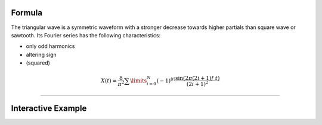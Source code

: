 .. title: Fourier Series: Triangular
.. slug: triangular-fourier-series
.. date: 2020-05-02 10:20:31 UTC
.. tags:
.. category: _sound_synthesis:spectral
.. link:
.. description:
.. type: text
.. has_math: true
.. priority: 3

Formula
-------

The triangular wave is a symmetric waveform with a stronger decrease towards higher partials than square wave or sawtooth. Its Fourier series has the following characteristics:

- only odd harmonics
- altering sign
-  (squared)

.. math::

  \displaystyle X(t) = \frac{8}{\pi^2} \sum\limits_{i=0}^{N} (-1)^{(i)} \frac{\sin(2 \pi (2i +1) f\ t)}{(2i +1)^2}

-----

Interactive Example
-------------------

.. raw:: html
  :file: ../Sound_Synthesis_Introduction/webaudio/additive_triangular.html
